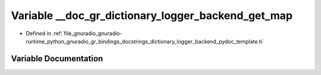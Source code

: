 .. _exhale_variable_dictionary__logger__backend__pydoc__template_8h_1ab3f464529c79c5b954652ec19238983a:

Variable __doc_gr_dictionary_logger_backend_get_map
===================================================

- Defined in :ref:`file_gnuradio_gnuradio-runtime_python_gnuradio_gr_bindings_docstrings_dictionary_logger_backend_pydoc_template.h`


Variable Documentation
----------------------


.. doxygenvariable:: __doc_gr_dictionary_logger_backend_get_map
   :project: gnuradio